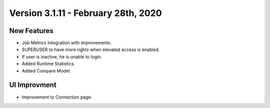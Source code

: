 Version 3.1.11 - February 28th, 2020
============

New Features
------------

- Job Metrics Integration with improvements.
- SUPERUSER to have more rights when elevated access is enabled.
- If user is inactive, he is unable to login. 
- Added Runtime Statistics.
- Added Compare Model.

UI Improvment
--------------

- Improvement to Connection page.
